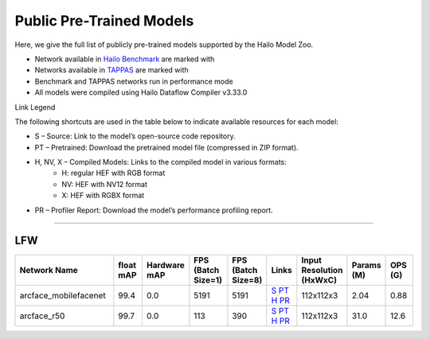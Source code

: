 
Public Pre-Trained Models
=========================

.. |rocket| image:: ../../images/rocket.png
  :width: 18

.. |star| image:: ../../images/star.png
  :width: 18

Here, we give the full list of publicly pre-trained models supported by the Hailo Model Zoo.

* Network available in `Hailo Benchmark <https://hailo.ai/products/ai-accelerators/hailo-8-ai-accelerator/#hailo8-benchmarks/>`_ are marked with |rocket|
* Networks available in `TAPPAS <https://github.com/hailo-ai/tappas>`_ are marked with |star|
* Benchmark and TAPPAS  networks run in performance mode
* All models were compiled using Hailo Dataflow Compiler v3.33.0

Link Legend

The following shortcuts are used in the table below to indicate available resources for each model:

* S – Source: Link to the model’s open-source code repository.
* PT – Pretrained: Download the pretrained model file (compressed in ZIP format).
* H, NV, X – Compiled Models: Links to the compiled model in various formats:
            * H: regular HEF with RGB format
            * NV: HEF with NV12 format
            * X: HEF with RGBX format

* PR – Profiler Report: Download the model’s performance profiling report.



.. _Face Recognition:

----------------

LFW
^^^

.. list-table::
   :widths: 31 9 7 11 9 8 8 8 9
   :header-rows: 1

   * - Network Name
     - float mAP
     - Hardware mAP
     - FPS (Batch Size=1)
     - FPS (Batch Size=8)
     - Links
     - Input Resolution (HxWxC)
     - Params (M)
     - OPS (G)
   * - arcface_mobilefacenet  |star|
     - 99.4
     - 0.0
     - 5191
     - 5191
     - `S <https://github.com/deepinsight/insightface>`_ `PT <https://hailo-model-zoo.s3.eu-west-2.amazonaws.com/FaceRecognition/arcface/arcface_mobilefacenet/pretrained/2022-08-24/arcface_mobilefacenet.zip>`_ `H <https://hailo-model-zoo.s3.eu-west-2.amazonaws.com/ModelZoo/Compiled/v2.17.0/hailo8/arcface_mobilefacenet.hef>`_ `PR <https://hailo-model-zoo.s3.eu-west-2.amazonaws.com/ModelZoo/Compiled/v2.17.0/hailo8/arcface_mobilefacenet_profiler_results_compiled.html>`_
     - 112x112x3
     - 2.04
     - 0.88
   * - arcface_r50
     - 99.7
     - 0.0
     - 113
     - 390
     - `S <https://github.com/deepinsight/insightface>`_ `PT <https://hailo-model-zoo.s3.eu-west-2.amazonaws.com/FaceRecognition/arcface/arcface_r50/pretrained/2022-08-24/arcface_r50.zip>`_ `H <https://hailo-model-zoo.s3.eu-west-2.amazonaws.com/ModelZoo/Compiled/v2.17.0/hailo8/arcface_r50.hef>`_ `PR <https://hailo-model-zoo.s3.eu-west-2.amazonaws.com/ModelZoo/Compiled/v2.17.0/hailo8/arcface_r50_profiler_results_compiled.html>`_
     - 112x112x3
     - 31.0
     - 12.6
